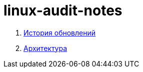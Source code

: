 # linux-audit-notes

. xref:update-history.html#_История_обновлений[История обновлений]
. xref:architecture.html#_Архитектура[Архитектура]